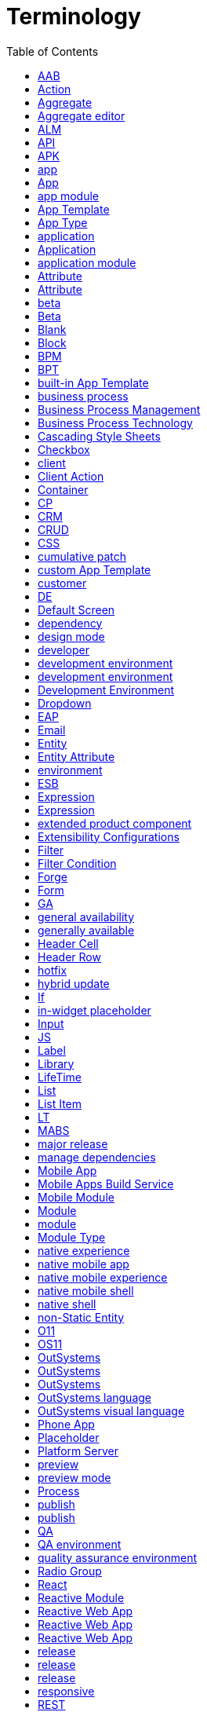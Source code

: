 # Terminology
:toc:

An OutSystems terminology list with definitions and additional info.



=== AAB

`[MABS]` Android App Bundle




=== Action

`[Service Studio]` an element with OutSystems logic, in a generic sense



[%collapsible]
.Example for "Action"
====
_Once the app is running, the Block triggers the Actions in its parent Screen and passes the parameters. -- Docs_
====



TIP: If possible, specify which Action you refer to, to avoid confusion.




=== Aggregate

`[Service Studio]` element to fetch, filter, and sort data from a database



[%collapsible]
.Example for "Aggregate"
====
_Fetch data using an optimized query. Aggregates can load data from the server of the local database, and they support combining several Entities and advanced filtering. -- Docs_
====




=== Aggregate editor

`[Service Studio]` a window in Service Studio to view, filter, and sort data that an Aggregate returns



[%collapsible]
.Example for "Aggregate editor"
====
_Drag an Aggregate from the Data tab to the Aggregate editor. -- Docs_
====


=== ALM

application life cycle management


=== API

application programming interface




=== APK

`[MABS]` Android Application Package


=== app

any app, including an app created with OutSystems, in a generic meaning




=== App

`[Service Studio]` any app that developers create in OutSystems




=== app module

`[Service Studio]` See: Module




=== App Template

`[Service Studio]` template that contains basic elements for an instance of an App Type



NOTE: App Template joins one or more Modules. For example, MyApp can be an App based on Reactive Web App, and it consists of one Reactive Module. Corresponds to a project template in other languages.  There are built-in and custom App Templates.



[%collapsible]
.Example for "App Template"
====
_The Theme of the target module is determined by the Theme defined in the App Template.  -- How Screen Templates work_
====




=== App Type

`[Service Studio]` category of an OutSystems app



NOTE: There are three types of apps in OutSystems: Reactive Web App, Mobile App, and the legacy Traditional Web App.


=== application

See: app


=== Application

See: App




=== application module

`[Service Studio]` See: Module




=== Attribute

`[Service Studio]` label for an Entity in Aggregates




=== Attribute

`[Service Studio]` Entity Attribute




=== beta

`[product release]` release that will soon become a generally available release



[%collapsible]
.Example for "beta"
====
_We are happy to announce that AI-Assisted Development is now available for everyone, in Service Studio beta. -- Forum_
====




=== Beta

`[Service Studio]` Service Studio Beta



[%collapsible]
.Example for "Beta"
====
_Be an early adopter and try our Beta -- Downloads_
====




=== Blank

`[OutSystems UI]` a module without user interface or logic



NOTE: Service Studio doesn't recognize the concept of "Blank module" like OutSystems UI. Bank module is any module without Theme.



[%collapsible]
.Example for "Blank"
====
_When adding a new module in Service Studio, the list has Blank._
====




=== Block

`[Service Studio]` element for defining reusable parts of UI in Screens



[%collapsible]
.Example for "Block"
====
_Blocks use events to communicate changes to the parent screen/block or to another block. -- Docs_
====


=== BPM

Business Process Management



[%collapsible]
.Example for "BPM"
====
_If you're a developer, you've probably built an application that uses some sort of workflow automation. Whether itâ€™s approval logic, parallel processes, or dynamic logic, these days, at least some sort of business process management (BPM) is integrated into a lot of applications. -- Blog_
====




=== BPT

`[Service Studio]` Business Process Technology



[%collapsible]
.Example for "BPT"
====
_Use OutSystems Business Process Technology (BPT) to design and manage your business processes and integrate them into your applications. -- Docs_
====




=== built-in App Template

`[Service Studio]` App Template that comes with the default OutSystems installation



NOTE: One of the default App Templates in OutSystems. You can select it in the New Application window when you create a new app. In OutSystems 11, these are Reactive Web App, Phone App, Tablet App, Traditional Web, and Service.



[%collapsible]
.Example for "built-in App Template"
====
_Development Environment allows you to feel the speed of visual coding and a world of integrations by packing Service Studio and Integration Studio together. -- Downloads_
====


=== business process

Process



[%collapsible]
.Example for "business process"
====
_Master Class on Modeling Business Processes (BPT). You'll learn how to build, run, and debug a business process. -- Learn_
====


=== Business Process Management

practice of designing, executing, monitoring and optimizing business processes



[%collapsible]
.Example for "Business Process Management"
====
_Business process management is about conducting business in the most efficient way possible. That can mean optimizing resource allocation, eliminating bottlenecks, reducing process duplication, speeding up transactions, etc.  -- Blog_
====




=== Business Process Technology

`[Service Studio]` tool to manage business processes in an organization



[%collapsible]
.Example for "Business Process Technology"
====
_Use OutSystems Business Process Technology (BPT) to design and manage your business processes and integrate them into your applications. -- Docs_
====


=== Cascading Style Sheets

style sheet programming language




=== Checkbox

`[Service Studio]` widget that lets users select or deselect an option



[%collapsible]
.Example for "Checkbox"
====
_Select the Checkbox widget, and on the Properties tab, from the Variable drop-down, select the local variable you just created (in this example, IsToggled). -- Docs_
====


=== client

TBD




=== Client Action

`[Service Studio]` an Action that runs in the client



[%collapsible]
.Example for "Client Action"
====
_Client Actions run logic in the user device. You can create Client Actions in two different scopes: in the scope of a Screen and in the client logic. -- Docs_
====




=== Container

`[Service Studio]` widget that corresponds to the DIV HTML tag



[%collapsible]
.Example for "Container"
====
_From the Toolbox, drag the Container widget into the Main Content area of your application's screen and on the Properties tab, enter a name. -- Docs_
====




=== CP

`[Platform Server]` cumulative patch


=== CRM

Customer Relationship Management



[%collapsible]
.Example for "CRM"
====
_Randstad developed a responsive CRM web app that turns every sales repâ€™s device into a portable sales office. -- Website_
====


=== CRUD

create, read, update, and delete



[%collapsible]
.Example for "CRUD"
====
_In a situation where a continuous query is made to a set of Entities (read-only) that expose CRUD Actions it might be wiser to implement the cache access (reads and writes) inside the exposed CRUD operations, making it transparent for the consumers of those Entities. -- Docs_
====



TIP: Commonly used as acronym.


=== CSS

Cascading Style Sheets




=== cumulative patch

`[product release]` release with cumulative bug fixes and minor improvements of current functionalities, and doesn't include breaking changes



[%collapsible]
.Example for "cumulative patch"
====
_Updates to a new release or cumulative patch are optional (but recommended) for on-premise customers. -- Docs_
====




=== custom App Template

`[Service Studio]` App Template that users add from external sources



NOTE: You add custom App Templates by installing components from Forge, or by saving an App as an App Template.


=== customer

TBD




=== DE

`[Development Environment]` Development Environment



TIP: Avoid. Use full form instead.




=== Default Screen

`[Service Studio]` Screen that loads first in a Module


=== dependency

in a module, an element of another module



[%collapsible]
.Example for "dependency"
====
_Adding a dependency just got a lot easier, in the Search in other Modules window, you can now quickly search for a dependency, then, when you find the one you're looking for, all you have to do is pick it and add! -- What's New_
====




=== design mode

`[Service Studio]` see: preview




=== developer

`[Service Studio]` user of Service Studio whose primary goal is to develop or maintain OutSystems apps



[%collapsible]
.Example for "developer"
====
_Certified OutSystems Platform Developers will evolve through the different certification levels to master the OutSystems Platform technology.  -- Training_
====


=== development environment

tools for developing an app



[%collapsible]
.Example for "development environment"
====
_Service Studio is the OutSystems low-code and visual development environment that allows you to... -- Docs

Developers use a single, integrated development environment that covers the entire development lifecycle: development, quality assurance, deployment, monitoring and management. -- Evaluation Guide_
====




=== development environment

`[Platform Server]` environment used for development only



[%collapsible]
.Example for "development environment"
====
_Can I do code analysis in multiple development environments? -- Docs

For web applications, is there a way to update the development/test environment with the updated modules from the production environment to make them in sync? -- Forum_
====




=== Development Environment

`[product release]` installer that contains Service Studio and Integration Studio



NOTE: The fact that Development Environment installation contains the Service Studio IDE is sometimes confusing to users, as Service Studio is usually associated with the OutSystems development.



[%collapsible]
.Example for "Development Environment"
====
_Development Environment allows you to feel the speed of visual coding and a world of integrations by packing Service Studio and Integration Studio together. -- Downloads_
====




=== Dropdown

`[Service Studio]` widget to create a drop-down list box from which users can select one option



[%collapsible]
.Example for "Dropdown"
====
_From the Toolbox, drag the Dropdown widget into the Main Content. -- Docs_
====




=== EAP

`[product release]` Early Access Program




=== Email

`[Service Studio]` UI element for building emails



NOTE: The platform generates email content based on the widgets in the Email.



[%collapsible]
.Example for "Email"
====
_In Service Studio, Email is a UI element that lets you design and manage the content of email messages. -- Docs_
====




=== Entity

`[Service Studio]` element that implements a data model and corresponds to a table or a row in a table



[%collapsible]
.Example for "Entity"
====
_Right-click the Entities folder in the Multi-tree Navigator and select Add Entity. -- Docs_
====




=== Entity Attribute

`[Service Studio]` element in an Entity that corresponds to a table header




=== environment

`[Platform Server]` one or more servers running Platform Server


=== ESB

Enterprise Service Bus




=== Expression

`[Service Studio]` widget for editing expressions



[%collapsible]
.Example for "Expression"
====
_Reference information on the Expression widget for displaying a text literal or an expression to calculate at runtime on the screen. -- Docs_
====




=== Expression

`[Service Studio]` widget that shows text literal or result of an expression



[%collapsible]
.Example for "Expression"
====
_Expression widget allows you to display dynamic text based on the expression value. -- Forums_
====




=== extended product component

`[product release]` a set of components that users need to install to the environment immediately after installing Platform Server



NOTE: OutSystems UI is one one the extended product components.



[%collapsible]
.Example for "extended product component"
====
_In this step you install the extended product components, a set of OutSystems modules that provide essential features for development. -- Docs_
====




=== Extensibility Configurations

`[Service Studio]` field to add a JSON object and change the configuration parameters of a Mobile App that are usually available outside UI



NOTE: Available in LifeTime and Service Studio.



[%collapsible]
.Example for "Extensibility Configurations"
====
_The value of the Extensibility Configurations property of a mobile app module is a JSON schema. -- Docs_
====



TIP: Mind the plural, as that's what's in the interface.




=== Filter

`[Service Studio]` feature that lets developers control the data an Entity shows or an Aggregate returns



[%collapsible]
.Example for "Filter"
====
_When designing queries, you can add conditions to filter sets of records returned by aggregates to choose the database content you want to display. -- Docs_
====




=== Filter Condition

`[Service Studio]` an expression in a Filter



[%collapsible]
.Example for "Filter Condition"
====
_Please add the filter condition in the source aggregate for this table. -- Forums_
====




=== Forge

`[Forge]` public repository of components for use in OutSystems apps



[%collapsible]
.Example for "Forge"
====
_Use a Forge Component made by the community in your applications and accelerate your development process while adding functionality to your apps. -- Docs_
====



TIP: Note the examples of correct use:

- Forge
- OutSystems Forge 
- the Forge repository
- the OutSystems Forge repository




=== Form

`[Service Studio]` widget that groups and can validate a collection of input widgets



[%collapsible]
.Example for "Form"
====
_You can use a Form widget to allow end users to enter data and store it in database records. -- Docs_
====




=== GA

`[product release]` general availability




=== general availability

`[product release]` development stage where release is available for public distribution and use



[%collapsible]
.Example for "general availability"
====
_We're excited to announce the general availability of Architecture Dashboard. -- What's New_
====




=== generally available

`[product release]` See: general availability



[%collapsible]
.Example for "generally available"
====
_These features are released much more frequently, in smaller chunks, and before they're generally available. -- Docs_
====




=== Header Cell

`[Service Studio]` in-widget placeholder in the Header Row in-widget placeholder



NOTE: WIP




=== Header Row

`[Service Studio]` in-widget placeholder in the Table widget



NOTE: WIP




=== hotfix

`[product release]` release built on demand for specific customers to unblock a critical issue



[%collapsible]
.Example for "hotfix"
====
_Hotfixes are private (not publicly available) and delivered to customers via the Product Support team. -- Docs_
====




=== hybrid update

`[MABS]` type of mobile app update when the app updates without changes of the native shell on the device



[%collapsible]
.Example for "hybrid update"
====
_Hybrid updates are lightweight updates where the app itself downloads only the new app parts, without downloading and updating the native mobile shell. -- Docs_
====




=== If

`[Service Studio]` widget that shows content based on a condition



[%collapsible]
.Example for "If"
====
_When using an If widget with False as condition, developers are presented with a friendly UI that allows them to hide placeholders. -- Docs_
====




=== in-widget placeholder

`[Service Studio]` part of a widget that acts like a Placeholder, but it's limited to the parent widget or in-widget placeholder only



NOTE: WIP. If you inspect a Table widget in Service Studio, you can see it contains the Header Row and the Row in-widget placeholders. If you add data to the Table, Service Studio inserts Header Cells and Row Cells, also in-widget placeholders, in the parent placeholders.




=== Input

`[Service Studio]` widget that lets users enter single-line textual data



[%collapsible]
.Example for "Input"
====
_Select the Input widget again, and on the Properties tab, in the Prompt property, enter the text you want displayed. -- Docs_
====




=== JS

`[Service Studio]` JavaScript




=== Label

`[Service Studio]` widget that shows text you can associate with an input widget



NOTE: Label contains a Text widget.



[%collapsible]
.Example for "Label"
====
_Label widget: behavior is similar to Expression (display dynamic content, evaluated when the widget is being rendered) but generates an HTML Label element. -- Forums_
====




=== Library

`[OutSystems UI]` See: Library Module



[%collapsible]
.Example for "Library"
====
_When adding a new module in Service Studio, the list has Library._
====




=== LifeTime

`[LifeTime]` OutSystems console for managing the settings of all environments and deploying apps across them




=== List

`[Service Studio]` widget that shows records in a list



[%collapsible]
.Example for "List"
====
_I am using a List widget (in mobile app) to display records from aggregate. -- Forums_
====




=== List Item

`[Service Studio]` widget that shows one record and provides the swipe interaction



[%collapsible]
.Example for "List Item"
====
_Select the List Item inside the list and set the On Click event to navigate to the Search screen. -- Docs_
====




=== LT

`[LifeTime]` LifeTime



NOTE: Avoid. Use the full form instead.



TIP: Avoid. Use full form instead.




=== MABS

`[MABS]` Mobile Apps Build Service



[%collapsible]
.Example for "MABS"
====
_In 2016 OutSystems released Mobile Apps Build Service (MABS), a fast, reliable and secure service for building native mobile apps. -- Blog_
====




=== major release

`[product release]` release with significant new features, bug fixes, and potentially breaking changes



[%collapsible]
.Example for "major release"
====
_Major release. Due to the continuous delivery approach, this type of release is very infrequent. It only occurs when it's necessary to improve previous models and paradigms of usage. --  Docs_
====




=== manage dependencies

`[Service Studio]` action to add, remove, or refresh a dependency



[%collapsible]
.Example for "manage dependencies"
====
_How to create references and manage dependencies to other "packages" is an important feature to understand. -- Learn_
====




=== Mobile App

`[Service Studio]` App Type that can be compiled to a native mobile app




=== Mobile Apps Build Service

`[MABS]` OutSystems cloud service that compiles native mobile apps



[%collapsible]
.Example for "Mobile Apps Build Service"
====
_In 2016 OutSystems released Mobile Apps Build Service (MABS), a fast, reliable and secure service for building native mobile apps. -- Blog_
====




=== Mobile Module

`[Service Studio]` type of Module for building Mobile Apps



[%collapsible]
.Example for "Mobile Module"
====
_Mobile Module -- Docs_
====




=== Module

`[Service Studio]` the largest building element of an App



NOTE: Modules are typically joined in an App with an Application Template.



[%collapsible]
.Example for "Module"
====
_Learn how to deploy a single application module, instead of all modules that make up an application. -- Docs_
====




=== module

`[Service Studio]` See: Module




=== Module Type

`[Service Studio]` category that tells to which App Type a Module belongs to



[%collapsible]
.Example for "Module Type"
====
_Can anyone help me how to check the module type whether it is web responsive or web blank or extension or service. -- Forum 

A Library is a module type that allows you to reduce the number of dependencies in a given environment. -- Docs_
====


=== native experience

user experience related to the apps built specifically for one platform



[%collapsible]
.Example for "native experience"
====
_Build a mobile app: These are applications that users install on their phones, have access to the deviceâ€™s sensors, can work offline, and have a UX designed for a native experience. -- Evaluation guide

Service Studio is being rebuilt to ensure you have a native experience whether you use macOS or Windows. -- Docs_
====




=== native mobile app

`[MABS]` app that users can install on a mobile device like phone or tablet


=== native mobile experience

See: native experience




=== native mobile shell

`[MABS]` part of the mobile app that is responsible for interacting with the mobile device on the outside and OutSystems app code on the inside



NOTE: MABS uses Apache Cordova to generate the native mobile shell.



[%collapsible]
.Example for "native mobile shell"
====
_You may see the names of these plugins in the native mobile shell logs. -- Mobile plugins_
====




=== native shell

`[MABS]` See: native mobile shell




=== non-Static Entity

`[Service Studio]` Entity


=== O11

OutSystems 11


=== OS11

See: O11



NOTE: Avoid. Use O11 instead.


=== OutSystems

the company name



TIP: Mind the capitalization.


=== OutSystems

the OutSystems platform



[%collapsible]
.Example for "OutSystems"
====
_In OutSystems, you can create structured values by using a Structure.png Structure or a Record. -- Docs_
====



TIP: Preferred when you refer to the OutSystems platform.


=== OutSystems

the OutSystems platform



[%collapsible]
.Example for "OutSystems"
====
_By default, customers activate their subscription on the OutSystems Cloud and start developing and delivering applications immediately. But OutSystems was designed also for other clouds (private or public), on-premises or hybrid deployments. -- Evaluation Guide_
====


=== OutSystems language

OutSystems programming language



[%collapsible]
.Example for "OutSystems language"
====
_Comprehensive reference of OutSystems language elements properties, APIs, and user interfaces. -- Docs_
====


=== OutSystems visual language

OutSystems programming language



[%collapsible]
.Example for "OutSystems visual language"
====
_Expressiveness of the OutSystems visual language -- Evaluation Guide_
====




=== Phone App

`[OutSystems UI]` built-in App Template for creating a Mobile App



[%collapsible]
.Example for "Phone App"
====
_Use the Phone App template to create native mobile applications and Progressive Web Applications (PWAs) optimized for mobile phone screen sizes. -- OutSystems UI_
====




=== Placeholder

`[Service Studio]` element for defining reusable parts of UI in Blocks



[%collapsible]
.Example for "Placeholder"
====
_In the Title placeholder, enter the breadcrumb title (in this example, More Details) and drag an Icon widget into the Icon placeholder. -- Docs_
====




=== Platform Server

`[Platform Server]` core server part of the OutSystems product



NOTE: Platform Server orchestrates all runtime, deployment, and management activities for all applications.



[%collapsible]
.Example for "Platform Server"
====
_Since version 11.8.0, Platform Server is released first for OutSystems cloud, and 2 to 3 weeks later, it is available to download for self-managed configurations. -- Docs_
====




=== preview

`[Service Studio]` design-time option in Service Studio that shows how a screen could look during runtime



NOTE: Activate preview by clicking on the Preview icon in the upper-left corner of the editor.



[%collapsible]
.Example for "preview"
====
_Now, when opening a module in Service Studio, the Preview mode is turned off by default.  -- Release notes_
====




=== preview mode

`[Service Studio]` See: preview




=== Process

`[Service Studio]` instance of Business Process



[%collapsible]
.Example for "Process"
====
_A business process is simply called a Process in OutSystems and is understood as the way that a particular task is carried out in your organization, such as handling invoices, processing orders, or handling complaints. -- Docs_
====




=== publish

`[MABS]` make an app available in an app store



NOTE: The most popular app stores are Google Play and Apple Store. Some customers have internal stores for employees only.



[%collapsible]
.Example for "publish"
====
_When the changes require an update of the entire app, you can still publish the app via the app store. -- Docs_
====




=== publish

`[Service Studio]` compile and make available in the environment



NOTE: (WIP What about solutions?) For modules that have a user interface, publishing the module is often the same as making the new version of the app available in the current environment -- for users to try out the app. The current environment is rarely a production environment, but a development or testing environment. To put the app to production, developers need to deploy it to the production environment by using LifeTime.



[%collapsible]
.Example for "publish"
====
_To publish the module, you will need to update your local module, save it locally with conflicts resolved, and then publish it. -- Docs_
====


=== QA

quality assurance


=== QA environment

See: quality assurance environment



[%collapsible]
.Example for "QA environment"
====
_You should evaluate the benefit of having a QA environment against the characteristics of your LifeTime plugin and the requirement of your own application project. -- Docs_
====


=== quality assurance environment

environment for pre-production testing



[%collapsible]
.Example for "quality assurance environment"
====
_When you are done developing your integration with an external database and you want to deploy the application to another Environment (e.g. quality assurance environment) check out this step by step guide. -- Docs_
====




=== Radio Group

`[Service Studio]` widget to group one or more radio buttons to let users select a single option



[%collapsible]
.Example for "Radio Group"
====
_Let users select a single option from a group of choices, with the Radio Group widget. -- Docs_
====


=== React

open-source web framework Reactive Web Apps and Mobile Apps are based on



[%collapsible]
.Example for "React"
====
_The UI is rendered in the client-side, and all screens, blocks, and widgets are generated as reusable React components. -- Blog_
====



TIP: React is a project maintained by Facebook and should not be confused with OutSystems Reactive Web App type of app.




=== Reactive Module

`[Service Studio]` type of module for building Reactive Web Apps



[%collapsible]
.Example for "Reactive Module"
====
_Is your problem with the reactive module or with the traditional web? -- Forum_
====




=== Reactive Web App

`[OutSystems UI]` built-in App Template for creating a Reactive Web App



[%collapsible]
.Example for "Reactive Web App"
====
_If you're already on OutSystems 11, all you need to do is ensure you update to the latest version to start creating a new generation of web apps. Then, when creating a new app in Service Studio, just select the Reactive Web App option from the New Application wizard and you'll be working in this new model immediately. - Blog_
====




=== Reactive Web App

`[OutSystems UI]` See: Reactive Module



[%collapsible]
.Example for "Reactive Web App"
====
_When adding a new module in Service Studio, the list has Reactive Web App._
====




=== Reactive Web App

`[Service Studio]` an App Type



[%collapsible]
.Example for "Reactive Web App"
====
_In OutSystems, a Reactive Web App is an app with a responsive interface that runs in the browser. -- Docs_
====




=== release

`[product release]` any release in a generic meaning of the word



[%collapsible]
.Example for "release"
====
_At OutSystems we are committed to supporting our customers and minimizing the impact of upgrades to new releases. We support each version of our product for a minimum of 2 years from the date of commercial release. -- Docs_
====




=== release

`[product release]` make a product or a feature available for use



[%collapsible]
.Example for "release"
====
_These features are released much more frequently, in smaller chunks, and before they're generally available. -- Docs_
====




=== release

`[product release]` release associated with a major release that can include new features or significant improvements, and potentially breaking changes



[%collapsible]
.Example for "release"
====
_My Platform Server version is 11.0.211.0 and I want to update a new release version to (Release Apr.2019 CP1): 11.0.424.0. What steps I need to follow to update this new release version in OutSystems Platform server? -- Forum_
====




=== responsive

`[OutSystems UI]` that adapts well to different screen sizes



[%collapsible]
.Example for "responsive"
====
_There are different templates which offer a solution for every specific need, whether it is for different mobile devices, fully responsive or multichannel apps. -- Docs_
====


=== REST

representational state transfer



[%collapsible]
.Example for "REST"
====
_Check how you can troubleshoot REST APIs by temporarily setting higher logging levels. -- Docs_
====


=== RESTful

services that follow the REST architectural style



[%collapsible]
.Example for "RESTful"
====
_Customized URL for the method. Use it in order to follow RESTful principles identified by your organization. -- Docs_
====




=== Row

`[Service Studio]` in-widget placeholder in the Table widget



NOTE: WIP




=== Row Cell

`[Service Studio]` in-widget placeholder in the Row in-widget placeholder



NOTE: WIP




=== SC

`[Service Center]` Service Center



NOTE: Avoid. Use the full form instead.




=== scaffolding

`[Service Studio]` built-in accelerator to create UI or logic



[%collapsible]
.Example for "scaffolding"
====
_With scaffolding for Reactive Web Apps, creating List and Detail screens is even faster! Just drag an entity to any UI flow, and two new screens completed with working actions and validations will be ready to publish. -- Blog_
====


=== screen

flat area of an electronic device where content shows; display




=== Screen

`[Service Studio]` element for defining pages in web apps or screens in mobile apps



NOTE: Adding Screen to an App results in a screen/page once you run the app.



[%collapsible]
.Example for "Screen"
====
_The On Render event handler runs after each time the Screen or Block is rendered, i.e. whenever the Screen or Block is opened (right after the On Ready event handler execution) and after any change of the data of the Screen. -- Docs_
====




=== screen

`[Service Studio]` rendered Screen, usually corresponding to a web page, on a device display



[%collapsible]
.Example for "screen"
====
_In a tablet, the Split Screen pattern splits the screen vertically in two independent panels. -- Docs_
====




=== Screen Action

`[Service Studio]` a Server Action, in Traditional Web App, that runs in the context of a Screen or Web Block



NOTE: There are no Screen Actions in Reactive Web Apps or Mobile Apps. Actions that run in the Screen or Block context of these apps are Client Actions.



[%collapsible]
.Example for "Screen Action"
====
_Screen Actions allow you to run logic when the user interacts with the screen, such as clicking on a button or a link. -- Docs_
====




=== Screen Aggregate

`[Service Studio]` Aggregate running on the client side in a Screen or a Block



NOTE: WIP. There is no Screen Aggregate as a distinct concept. This term appeared spontaneously and we're investigating it.



TIP: If relevant, make sure it's clear you're referring to a client-side Aggregate attached to Screen or Block. If this is not relevant, use just Aggregate.




=== Server Action

`[Service Studio]` an Action that runs on the server



[%collapsible]
.Example for "Server Action"
====
_Server Action. Action that runs logic on the server side. -- Docs_
====




=== Service

`[OutSystems UI]` See: Service Module



[%collapsible]
.Example for "Service"
====
_When adding a new module in Service Studio, the list has Service._
====




=== Service Center

`[Service Center]` management console for an environment



[%collapsible]
.Example for "Service Center"
====
_Service Center provides a set of metrics regarding a specific environment. It provides access to application logs and errors, web and mobile requests, integration calls, business processes, and security audits. -- Docs_
====




=== Service Studio

`[Service Studio]` desktop application to develop OutSystems apps



[%collapsible]
.Example for "Service Studio"
====
_"(...) Development Environment allows you to feel the speed of visual coding and a world of integrations by packing Service Studio and Integration Studio together." -- OutSystems website_
====




=== Service Studio Beta

`[Service Studio]` beta release of Service Studio



[%collapsible]
.Example for "Service Studio Beta"
====
_From now on, you can give Theme Editor a go using Service Studio Beta, and change the color scheme, font, spacing, borders, shadows, and the login screens of your applications in less than a minute. -- Forum_
====


=== SOAP

Simple Object Access Protocol



[%collapsible]
.Example for "SOAP"
====
_OutSystems generates documentation for an exposed SOAP Web Service when you publish its application module. -- Docs_
====



TIP: Commonly used as acronym.




=== Sort

`[Service Studio]` feature that lets developers sort the data an Entity shows or an Aggregate returns




=== sort

`[Service Studio]` ? feature to order records from an Entity




=== SS

`[Service Studio]` Service Studio



NOTE: Avoid. Use the full form instead.




=== Static Entity

`[Service Studio]` Entity with immutable data



[%collapsible]
.Example for "Static Entity"
====
_The Records folder of the Static Entity holds the data, and the Attributes define the structure of the data.  -- Docs_
====




=== store-only update

`[MABS]` type of mobile app update when the app updates fully by replacing the native shell on the device



[%collapsible]
.Example for "store-only update"
====
_Store-only updates require the download of the entire native build to the user devices. These are updates through Google Play or the Apple App Store, or a private store. -- Docs_
====


=== strong dependency

type of dependency where modules are tightly-coupled



[%collapsible]
.Example for "strong dependency"
====
_Depending on the type of elements that you expose, OutSystems will generate a strong dependency or a weak dependency between your module and the consumer modules. -- Docs_
====




=== style sheet

`[Service Studio]` one or more blocks of the CSS code



[%collapsible]
.Example for "style sheet"
====
_Theme Style Sheet -- Service Studio, window label

Style Sheet -- Service Studio, property name_
====




=== Switch

`[Service Studio]` widget that lets users toggle between two options



[%collapsible]
.Example for "Switch"
====
_Drag the Check Box or Switch widget from the toolbar into the Form. Bind the boolean variable to the widget in the Variable property. -- Docs_
====




=== Table

`[Service Studio]` widget that shows data in a tabular layout



[%collapsible]
.Example for "Table"
====
_You can use the Table Widget to create a table on your app screens, when you want to show data in cells distributed in rows and columns. -- Docs_
====




=== Tablet App

`[OutSystems UI]` built-in App Template for creating a Mobile App



[%collapsible]
.Example for "Tablet App"
====
_Use the Tablet App template to create native mobile applications and Progressive Web Applications (PWAs) optimized for tablet screen sizes. -- OutSystems UI_
====




=== Technical Preview

`[product release]` feature that is available to users for testing purposes, but it's not generally available nor officially supported




=== technical preview

`[product release]` See: Technical Preview



TIP: Don't capitalize when the meaning is generic.




=== Text

`[Service Studio]` widget that shows text



[%collapsible]
.Example for "Text"
====
_Text widget displays a static text in the UI. -- Forums_
====




=== Text Area

`[Service Studio]` widget that lets users enter multiline text



[%collapsible]
.Example for "Text Area"
====
_Make sure the Text Area input has the Name property set (for example, myTextArea). -- Docs_
====


=== the OutSystems platform

OutSystems



[%collapsible]
.Example for "the OutSystems platform"
====
_At the heart of the OutSystems platform are integrated tools and infrastructure that ensure modern, enterprise-grade applications are secure, resilient, cloud-ready, and built to scale. -- Website_
====



TIP: Use "the OutSystems platform" to highlight you're talking about a software platform. "OutSystems" is a preferred term.




=== Traditional Module

`[Service Studio]` type of module for building Traditional Web Apps



[%collapsible]
.Example for "Traditional Module"
====
_"I want to get translations from traditional module where I have the dictionary and translations in Multilingual folder, from the Reactive module where that functionality is not working in Outsystems. Is there any smart way to do that?" -- Forum_
====




=== Traditional Web

`[OutSystems UI]` built-in App Template for creating a Traditional Web App




=== Traditional Web App

`[Service Studio]` an App Type


=== UI

user interface



[%collapsible]
.Example for "UI"
====
_By default, Global Exception Handler property of your module is set to the On Exception action of the "Common" UI Flow.  -- Docs_
====




=== UI Flow

`[Service Studio]` element that groups Screens and Blocks




=== UI Flows

`[Service Studio]` folder in the Interface tab that groups UI elements in a Module



NOTE: UI elements are instances of UI Flow and References. See: UI Flow



[%collapsible]
.Example for "UI Flows"
====
_The OnException action is available under UI Flows > Common in the Interface tab of Service Studio. -- Docs_
====




=== update

`[MABS]` action to get an app more up to date




=== update

`[product release]` action to get a product more up to date with a release between major version releases



[%collapsible]
.Example for "update"
====
_Once the app is fully updated and the destination screen loads, the app notifies the user about the update with a feedback message. -- Docs_
====




=== upgrade

`[product release]` action to replace a product with a newer major version of the same product




=== Upload

`[Service Studio]` widget to let users to select a file



[%collapsible]
.Example for "Upload"
====
_To upload a file in Reactive Web and Mobile apps: In Service Studio, in the Toolbox, search for Upload. -- Docs_
====


=== weak dependency

type of dependency where modules are loosely-coupled



[%collapsible]
.Example for "weak dependency"
====
_Depending on the type of elements that you expose, OutSystems will generate a strong dependency or a weak dependency between your module and the consumer modules. -- Docs_
====


=== web app

an app that runs in a web browser




=== Web Block

`[Service Studio]` See: Block



[%collapsible]
.Example for "Web Block"
====
_In a UI Flow, add a Block (in Reactive Web and Mobile Apps) or a Web Block (in Traditional Web Apps). -- Docs_
====



TIP: Use Web Block only when referring to Traditional Web Apps.




=== Web Screen

`[Service Studio]` See: Screen



TIP: Use Web Screen only when referring to Traditional Web Apps.

